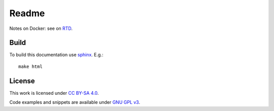 
Readme
======

Notes on Docker: see on `RTD <http://ikerdocs-docker.rtfd.io/>`_.

Build
-----

To build this documentation use `sphinx <https://www.sphinx-doc.org/en/master/>`_.
E.g.::

    make html

License
-------

This work is licensed under `CC BY-SA 4.0 <https://creativecommons.org/licenses/by-sa/4.0/?ref=chooser-v1>`_.

Code examples and snippets are available under
`GNU GPL v3 <https://opensource.org/licenses/GPL-3.0>`_.
